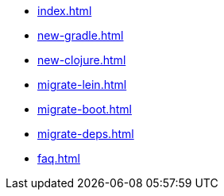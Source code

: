 * xref:index.adoc[]
* xref:new-gradle.adoc[]
* xref:new-clojure.adoc[]
* xref:migrate-lein.adoc[]
* xref:migrate-boot.adoc[]
* xref:migrate-deps.adoc[]
* xref:faq.adoc[]
